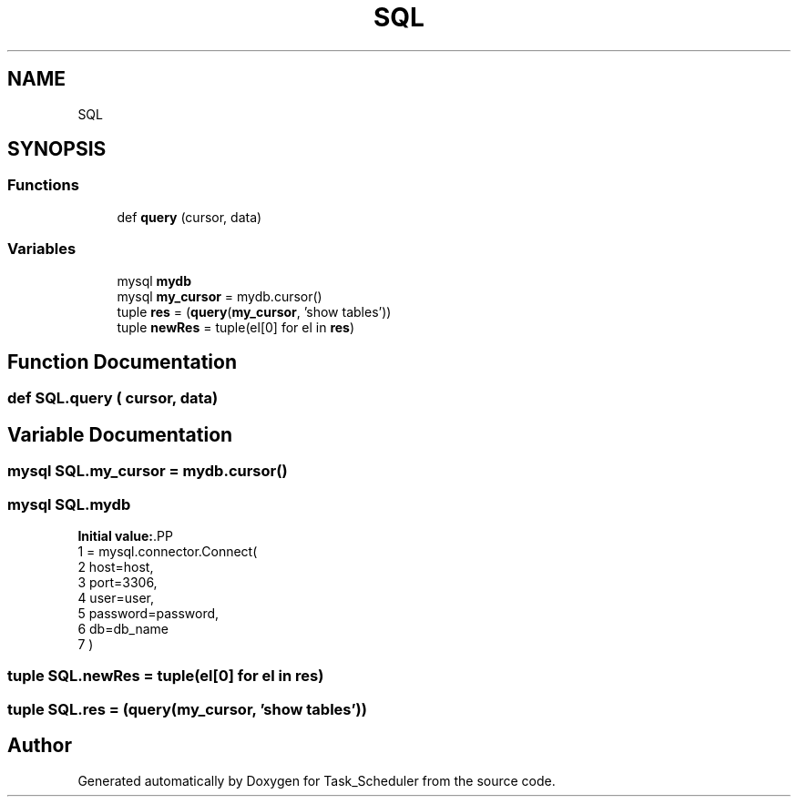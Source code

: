 .TH "SQL" 3 "Sat May 20 2023" "Task_Scheduler" \" -*- nroff -*-
.ad l
.nh
.SH NAME
SQL
.SH SYNOPSIS
.br
.PP
.SS "Functions"

.in +1c
.ti -1c
.RI "def \fBquery\fP (cursor, data)"
.br
.in -1c
.SS "Variables"

.in +1c
.ti -1c
.RI "mysql \fBmydb\fP"
.br
.ti -1c
.RI "mysql \fBmy_cursor\fP = mydb\&.cursor()"
.br
.ti -1c
.RI "tuple \fBres\fP = (\fBquery\fP(\fBmy_cursor\fP, 'show tables'))"
.br
.ti -1c
.RI "tuple \fBnewRes\fP = tuple(el[0] for el in \fBres\fP)"
.br
.in -1c
.SH "Function Documentation"
.PP 
.SS "def SQL\&.query ( cursor,  data)"

.SH "Variable Documentation"
.PP 
.SS "mysql SQL\&.my_cursor = mydb\&.cursor()"

.SS "mysql SQL\&.mydb"
\fBInitial value:\fP.PP
.nf
1 =  mysql\&.connector\&.Connect(
2     host=host,
3     port=3306,
4     user=user,
5     password=password,
6     db=db_name
7 )
.fi

.SS "tuple SQL\&.newRes = tuple(el[0] for el in \fBres\fP)"

.SS "tuple SQL\&.res = (\fBquery\fP(\fBmy_cursor\fP, 'show tables'))"

.SH "Author"
.PP 
Generated automatically by Doxygen for Task_Scheduler from the source code\&.
